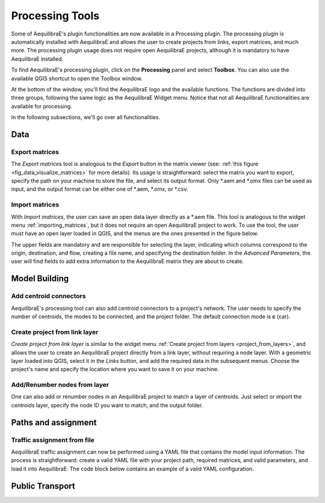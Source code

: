 Processing Tools
================

Some of AequilibraE's plugin functionalities are now available in a Processing plugin.
The processing plugin is automatically installed with AequilibraE and allows the user to 
create projects from links, export matrices, and much more. The processing plugin usage
does not require open AequilibraE projects, although it is mandatory to have AequilibraE
installed.

To find AequilibraE's processing plugin, click on the **Processing** panel and select **Toolbox**.
You can also use the available QGIS shortcut to open the Toolbox window.

.. image:: images/processing_provider_init.png
    :align: center
    :alt: Processing provider menu

At the bottom of the window, you'll find the AequilibraE logo and the available functions.
The functions are divided into three groups, following the same logic as the AequilibraE Widget
menu. Notice that not all AequilibraE functionalities are available for processing.

.. subfigure:: AB
    :align: center

    .. image:: images/processing_provider_toolbox-1.png
        :alt: Toolbox General

    .. image:: images/processing_provider_toolbox-2.png
        :alt: Toolbox Detailed

In the following subsections, we'll go over all functionalities.

Data
----
Export matrices
~~~~~~~~~~~~~~~
The *Export matrices* tool is analogous to the *Export* button in the matrix viewer 
(see: :ref:`this figure <fig_data_visualize_matrices>` for more details). 
Its usage is straightforward: select the matrix you want to export, specify the path
on your machine to store the file, and select its output format. Only \*.aem and \*.omx files can 
be used as input, and the output format can be either one of \*.aem, \*.omx, or \*.csv.

.. image:: images/processing_provider_export_matrices.png
    :align: center
    :alt: Processing provider export matrices

Import matrices
~~~~~~~~~~~~~~~
With *Import matrices*, the user can save an open data layer directly as a \*.aem file.
This tool is analogous to the widget menu :ref:`importing_matrices`, but it does not
require an open AequilibraE project to work. To use the tool, the user must have an open layer
loaded in QGIS, and the menus are the ones presented in the figure below.

.. image:: images/processing_provider_import_matrices.png
    :align: center
    :alt: Processing provider import matrices

The upper fields are mandatory and are responsible for selecting the layer, indicating
which columns correspond to the origin, destination, and flow, creating a file name, and
specifying the destination folder. In the *Advanced Parameters*, the user will find fields to add
extra information to the AequilibraE matrix they are about to create.

Model Building
--------------
Add centroid connectors
~~~~~~~~~~~~~~~~~~~~~~~
AequilibraE's processing tool can also add centroid connectors to a project's network. The user
needs to specify the number of centroids, the modes to be connected, and the project folder.
The default connection mode is **c** (car).

.. image:: images/processing_provider_centroids.png
    :align: center
    :alt: Processing provider add centroid connectors

Create project from link layer
~~~~~~~~~~~~~~~~~~~~~~~~~~~~~~
*Create project from link layer* is similar to the widget menu 
:ref:`Create project from layers <project_from_layers>`, and allows the user to create an AequilibraE 
project directly from a link layer, without requiring a node layer. With a geometric layer loaded into
QGIS, select it in the *Links* button, and add the required data in the subsequent menus. Choose the project's
name and specify the location where you want to save it on your machine.

.. image:: images/processing_provider_project_from_links.png
    :align: center
    :alt: Processing provider create project from link layer

Add/Renumber nodes from layer
~~~~~~~~~~~~~~~~~~~~~~~~~~~~~
One can also add or renumber nodes in an AequilibraE project to match a layer of centroids.
Just select or import the centroids layer, specify the node ID you want to match, and the output
folder.

.. image:: images/processing_provider_nodes_from_centroids.png
    :align: center
    :alt: Processing provider update nodes from centroids

Paths and assignment
--------------------
Traffic assignment from file
~~~~~~~~~~~~~~~~~~~~~~~~~~~~
AequilibraE traffic assignment can now be performed using a YAML file that contains the model input
information. The process is straightforward: create a valid YAML file with your project path,
required matrices, and valid parameters, and load it into AequilibraE. The code block below contains
an example of a valid YAML configuration.

.. image:: images/processing_provider_traffic_assignment.png
    :align: center
    :alt: Processing provider traffic assignment from file

.. code-block:: yaml
    :caption: YAML configuration example

    project: path_to_aequilibrae_project
    result_name: name_of_result_file_to_save
    traffic_classes:
        - car:
            matrix_path: path_to_aequilibrae_project/matrices/demand.aem
            matrix_core: matrix
            network_mode: c
            pce: 1
            blocked_centroid_flows: True
            skims: free_flow_time, distance
    assignment:
        algorithm: bfw
        vdf: BPR2
        alpha: 0.15
        beta: 4.0
        capacity_field: capacity
        time_field: free_flow_time
        max_iter: 10
        rgap: 0.001


Public Transport
----------------


.. code-block:: yaml
    :caption: Transit assignment configuration

    project: path_to_aequilibrae_project
    result_name: your_result_name
    traffic_classes:
        - car:
            matrix_path: path_to_aequilibrae_project/matrices/demand.aem
            matrix_core: car
            network_mode: c
            pce: 1
            blocked_centroid_flows: True
            skims: travel_time, distance
        - truck:
            matrix_path: path_to_aequilibrae_project/matrices/demand.aem
            matrix_core: truck
            network_mode: c
            pce: 2
            fixed_cost: toll
            vot: 12
            blocked_centroid_flows: True
    assignment:
        algorithm: bfw
        vdf: BPR2
        alpha: 0.15
        beta: power
        capacity_field: capacity
        time_field: travel_time
        max_iter: 250
        rgap: 0.00001
    select_links: # optional, name with a list of lists as [[link_id, link_direction]]
        - from_node_1: [[1, 1], [2, 1]]
        - random_nodes: [[3, 1], [5, 1]]


.. code-block:: yaml
    :caption: Transit graph Configuration

    project_path: path_to_aequilibrae_project
    result_name: transit_from_yaml
    matrix_path: path_to_aequilibrae_project/matrices/demand.aem
    matrix_core: workers  
    assignment:
        time_field: trav_time
        frequency: freq
        algorithm: os
    graph:
        period_id: 1
        with_outer_stop_transfers: False 
        with_walking_edges: False
        blocking_centroid_flows: False
        connector_method: overlapping_regions

